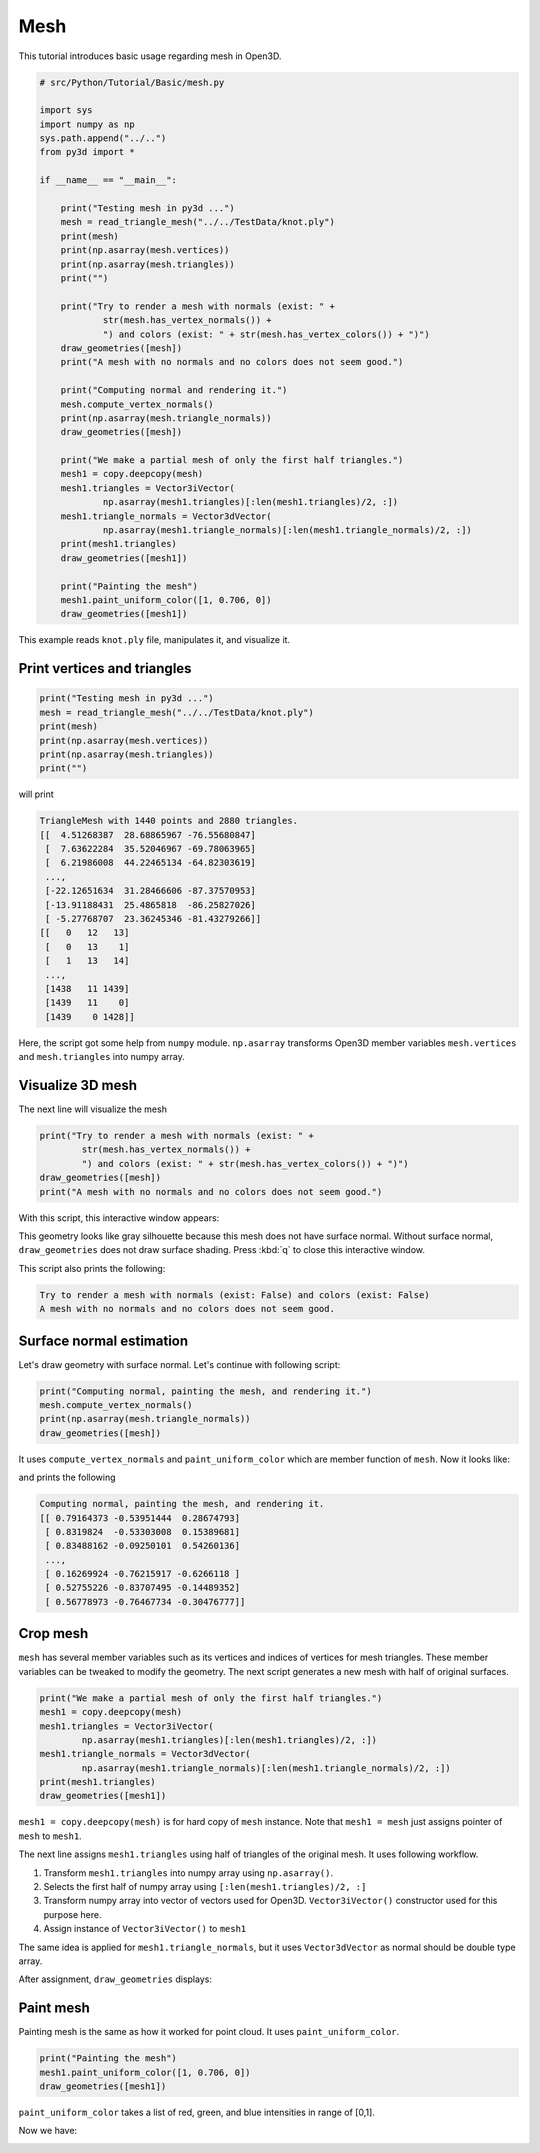 .. _mesh:

Mesh
-------------------------------------

This tutorial introduces basic usage regarding mesh in Open3D.

.. code-block:: python

    # src/Python/Tutorial/Basic/mesh.py

    import sys
    import numpy as np
    sys.path.append("../..")
    from py3d import *

    if __name__ == "__main__":

        print("Testing mesh in py3d ...")
        mesh = read_triangle_mesh("../../TestData/knot.ply")
        print(mesh)
        print(np.asarray(mesh.vertices))
        print(np.asarray(mesh.triangles))
        print("")

        print("Try to render a mesh with normals (exist: " +
                str(mesh.has_vertex_normals()) +
                ") and colors (exist: " + str(mesh.has_vertex_colors()) + ")")
        draw_geometries([mesh])
        print("A mesh with no normals and no colors does not seem good.")

        print("Computing normal and rendering it.")
        mesh.compute_vertex_normals()
        print(np.asarray(mesh.triangle_normals))
        draw_geometries([mesh])

        print("We make a partial mesh of only the first half triangles.")
        mesh1 = copy.deepcopy(mesh)
        mesh1.triangles = Vector3iVector(
                np.asarray(mesh1.triangles)[:len(mesh1.triangles)/2, :])
        mesh1.triangle_normals = Vector3dVector(
                np.asarray(mesh1.triangle_normals)[:len(mesh1.triangle_normals)/2, :])
        print(mesh1.triangles)
        draw_geometries([mesh1])

        print("Painting the mesh")
        mesh1.paint_uniform_color([1, 0.706, 0])
        draw_geometries([mesh1])

This example reads ``knot.ply`` file, manipulates it, and visualize it.


.. _print_vertices_and_triangles:

Print vertices and triangles
=====================================

.. code-block:: python

    print("Testing mesh in py3d ...")
    mesh = read_triangle_mesh("../../TestData/knot.ply")
    print(mesh)
    print(np.asarray(mesh.vertices))
    print(np.asarray(mesh.triangles))
    print("")

will print

.. code-block:: shell

    TriangleMesh with 1440 points and 2880 triangles.
    [[  4.51268387  28.68865967 -76.55680847]
     [  7.63622284  35.52046967 -69.78063965]
     [  6.21986008  44.22465134 -64.82303619]
     ...,
     [-22.12651634  31.28466606 -87.37570953]
     [-13.91188431  25.4865818  -86.25827026]
     [ -5.27768707  23.36245346 -81.43279266]]
    [[   0   12   13]
     [   0   13    1]
     [   1   13   14]
     ...,
     [1438   11 1439]
     [1439   11    0]
     [1439    0 1428]]

Here, the script got some help from ``numpy`` module. ``np.asarray`` transforms Open3D member variables ``mesh.vertices`` and ``mesh.triangles`` into numpy array.


.. _visualize_3d_mesh:

Visualize 3D mesh
=====================================

The next line will visualize the mesh

.. code-block:: python

    print("Try to render a mesh with normals (exist: " +
            str(mesh.has_vertex_normals()) +
            ") and colors (exist: " + str(mesh.has_vertex_colors()) + ")")
    draw_geometries([mesh])
    print("A mesh with no normals and no colors does not seem good.")

With this script, this interactive window appears:

.. image:: ../../_static/Basic/mesh/without_shading.png
    :width: 400px

This geometry looks like gray silhouette because this mesh does not have surface normal.
Without surface normal, ``draw_geometries`` does not draw surface shading.
Press :kbd:`q` to close this interactive window.

This script also prints the following:

.. code-block:: shell

    Try to render a mesh with normals (exist: False) and colors (exist: False)
    A mesh with no normals and no colors does not seem good.

.. _surface_normal_estimation:

Surface normal estimation
=====================================

Let's draw geometry with surface normal. Let's continue with following script:

.. code-block:: python

    print("Computing normal, painting the mesh, and rendering it.")
    mesh.compute_vertex_normals()
    print(np.asarray(mesh.triangle_normals))
    draw_geometries([mesh])

It uses ``compute_vertex_normals`` and ``paint_uniform_color`` which are member function of ``mesh``.
Now it looks like:

.. image:: ../../_static/Basic/mesh/with_shading.png
    :width: 400px

and prints the following

.. code-block:: shell

    Computing normal, painting the mesh, and rendering it.
    [[ 0.79164373 -0.53951444  0.28674793]
     [ 0.8319824  -0.53303008  0.15389681]
     [ 0.83488162 -0.09250101  0.54260136]
     ...,
     [ 0.16269924 -0.76215917 -0.6266118 ]
     [ 0.52755226 -0.83707495 -0.14489352]
     [ 0.56778973 -0.76467734 -0.30476777]]


Crop mesh
=====================================

``mesh`` has several member variables such as its vertices and indices of vertices for mesh triangles.
These member variables can be tweaked to modify the geometry.
The next script generates a new mesh with half of original surfaces.

.. code-block:: python

    print("We make a partial mesh of only the first half triangles.")
    mesh1 = copy.deepcopy(mesh)
    mesh1.triangles = Vector3iVector(
            np.asarray(mesh1.triangles)[:len(mesh1.triangles)/2, :])
    mesh1.triangle_normals = Vector3dVector(
            np.asarray(mesh1.triangle_normals)[:len(mesh1.triangle_normals)/2, :])
    print(mesh1.triangles)
    draw_geometries([mesh1])

``mesh1 = copy.deepcopy(mesh)`` is for hard copy of ``mesh`` instance.
Note that ``mesh1 = mesh`` just assigns pointer of ``mesh`` to ``mesh1``.

The next line assigns ``mesh1.triangles`` using half of triangles of the original mesh.
It uses following workflow.

1. Transform ``mesh1.triangles`` into numpy array using ``np.asarray()``.
2. Selects the first half of numpy array using ``[:len(mesh1.triangles)/2, :]``
3. Transform numpy array into vector of vectors used for Open3D. ``Vector3iVector()`` constructor used for this purpose here.
4. Assign instance of ``Vector3iVector()`` to ``mesh1``

The same idea is applied for ``mesh1.triangle_normals``, but it uses ``Vector3dVector`` as normal should be double type array.

After assignment, ``draw_geometries`` displays:

.. image:: ../../_static/Basic/mesh/half.png
    :width: 400px


Paint mesh
=====================================

Painting mesh is the same as how it worked for point cloud.
It uses ``paint_uniform_color``.

.. code-block:: python

    print("Painting the mesh")
    mesh1.paint_uniform_color([1, 0.706, 0])
    draw_geometries([mesh1])

``paint_uniform_color`` takes a list of red, green, and blue intensities in range of [0,1].

Now we have:

.. image:: ../../_static/Basic/mesh/half_color.png
    :width: 400px
